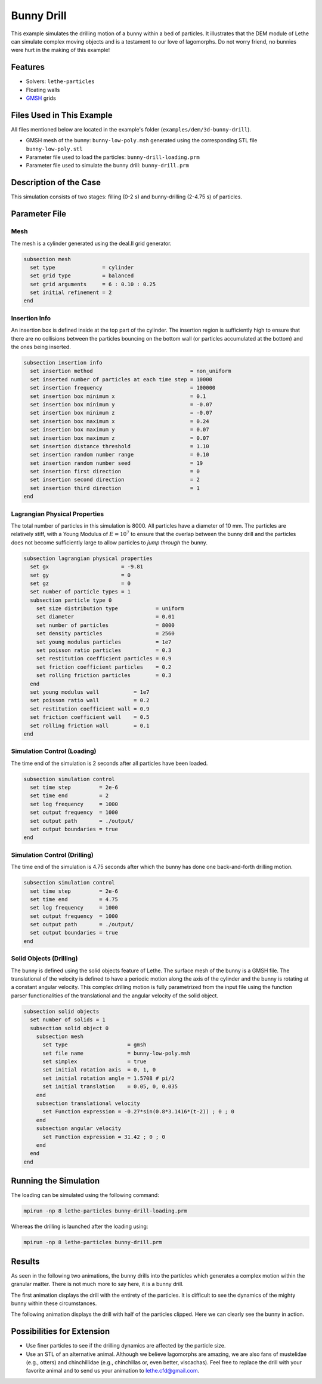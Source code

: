 ==================================
Bunny Drill
==================================

This example simulates the drilling motion of a bunny within a bed of particles. It illustrates that the DEM module of Lethe can simulate complex moving objects and is a testament to our love of lagomorphs. Do not worry friend, no bunnies were hurt in the making of this example!


----------------------------------
Features
----------------------------------
- Solvers: ``lethe-particles``
- Floating walls
- `GMSH <https://gmsh.info/>`_ grids

----------------------------
Files Used in This Example
----------------------------

All files mentioned below are located in the example's folder (``examples/dem/3d-bunny-drill``).

- GMSH mesh of the bunny: ``bunny-low-poly.msh`` generated using the corresponding STL file ``bunny-low-poly.stl``
- Parameter file used to load the particles: ``bunny-drill-loading.prm``
- Parameter file used to simulate the bunny drill: ``bunny-drill.prm``

-----------------------
Description of the Case
-----------------------

This simulation consists of two stages: filling (0-2 s) and bunny-drilling (2-4.75 s) of particles.

--------------
Parameter File
--------------

Mesh
~~~~~

The mesh is a cylinder generated using the deal.II grid generator.

.. code-block:: text

  subsection mesh
    set type               = cylinder
    set grid type          = balanced
    set grid arguments     = 6 : 0.10 : 0.25
    set initial refinement = 2
  end

Insertion Info
~~~~~~~~~~~~~~~~~~~

An insertion box is defined inside at the top part of the cylinder. The insertion region is sufficiently high to ensure that there are no collisions between the particles bouncing on the bottom wall (or particles accumulated at the bottom) and the ones being inserted.

.. code-block:: text

  subsection insertion info
    set insertion method                               = non_uniform
    set inserted number of particles at each time step = 10000
    set insertion frequency                            = 100000
    set insertion box minimum x                        = 0.1
    set insertion box minimum y                        = -0.07
    set insertion box minimum z                        = -0.07
    set insertion box maximum x                        = 0.24
    set insertion box maximum y                        = 0.07
    set insertion box maximum z                        = 0.07
    set insertion distance threshold                   = 1.10
    set insertion random number range                  = 0.10
    set insertion random number seed                   = 19
    set insertion first direction                      = 0
    set insertion second direction                     = 2
    set insertion third direction                      = 1
  end


Lagrangian Physical Properties
~~~~~~~~~~~~~~~~~~~~~~~~~~~~~~~

The total number of particles in this simulation is 8000. All particles have a diameter of 10 mm. The particles are relatively stiff, with a Young Modulus of :math:`E=10^7` to ensure that the overlap between the bunny drill and the particles does not become sufficiently large to allow particles to *jump through* the bunny.

.. code-block:: text

  subsection lagrangian physical properties
    set gx                       = -9.81
    set gy                       = 0
    set gz                       = 0
    set number of particle types = 1
    subsection particle type 0
      set size distribution type            = uniform
      set diameter                          = 0.01
      set number of particles               = 8000
      set density particles                 = 2560
      set young modulus particles           = 1e7
      set poisson ratio particles           = 0.3
      set restitution coefficient particles = 0.9
      set friction coefficient particles    = 0.2
      set rolling friction particles        = 0.3
    end
    set young modulus wall           = 1e7
    set poisson ratio wall           = 0.2
    set restitution coefficient wall = 0.9
    set friction coefficient wall    = 0.5
    set rolling friction wall        = 0.1
  end



Simulation Control (Loading)
~~~~~~~~~~~~~~~~~~~~~~~~~~~~~

The time end of the simulation is 2 seconds after all particles have been loaded.

.. code-block:: text

  subsection simulation control
    set time step         = 2e-6
    set time end          = 2
    set log frequency     = 1000
    set output frequency  = 1000
    set output path       = ./output/
    set output boundaries = true
  end

Simulation Control (Drilling)
~~~~~~~~~~~~~~~~~~~~~~~~~~~~~

The time end of the simulation is 4.75 seconds after which the bunny has done one back-and-forth drilling motion.

.. code-block:: text

  subsection simulation control
    set time step         = 2e-6
    set time end          = 4.75
    set log frequency     = 1000
    set output frequency  = 1000
    set output path       = ./output/
    set output boundaries = true
  end



Solid Objects (Drilling)
~~~~~~~~~~~~~~~~~~~~~~~~~

The bunny is defined using the solid objects feature of Lethe. The surface mesh of the bunny is a GMSH file. The translational of the velocity is defined to have a periodic motion along the axis of the cylinder and the bunny is rotating at a constant angular velocity. This complex drilling motion is fully parametrized from the input file using the function parser functionalities of the translational and the angular velocity of the solid object.

.. code-block:: text

  subsection solid objects
    set number of solids = 1
    subsection solid object 0
      subsection mesh
        set type                   = gmsh
        set file name              = bunny-low-poly.msh
        set simplex                = true
        set initial rotation axis  = 0, 1, 0
        set initial rotation angle = 1.5708 # pi/2
        set initial translation    = 0.05, 0, 0.035
      end
      subsection translational velocity
        set Function expression = -0.27*sin(0.8*3.1416*(t-2)) ; 0 ; 0
      end
      subsection angular velocity
        set Function expression = 31.42 ; 0 ; 0
      end
    end
  end


----------------------
Running the Simulation
----------------------
The loading can be simulated using the following command:

.. code-block:: text
  :class: copy-button

  mpirun -np 8 lethe-particles bunny-drill-loading.prm

Whereas the drilling is launched after the loading using:

.. code-block:: text
  :class: copy-button

  mpirun -np 8 lethe-particles bunny-drill.prm


-------
Results
-------
As seen in the following two animations, the bunny drills into the particles which generates a complex motion within the granular matter. There is not much more to say here, it is a bunny drill.

The first animation displays the drill with the entirety of the particles. It is difficult to see the dynamics of the mighty bunny within these circumstances.

.. raw:: html

    <iframe width="500" height="600" src="https://www.youtube.com/embed/GI_jfsO0ZeM" frameborder="0" allow="accelerometer; autoplay; clipboard-write; encrypted-media; gyroscope; picture-in-picture" allowfullscreen></iframe>

The following animation displays the drill with half of the particles clipped. Here we can clearly see the bunny in action.

.. raw:: html

    <iframe width="500" height="600" src="https://www.youtube.com/embed/VcJ_nt9iNmA" frameborder="0" allow="accelerometer; autoplay; clipboard-write; encrypted-media; gyroscope; picture-in-picture" allowfullscreen></iframe>

----------------------------
Possibilities for Extension
----------------------------

- Use finer particles to see if the drilling dynamics are affected by the particle size.
- Use an STL of an alternative animal. Although we believe lagomorphs are amazing, we are also fans of mustelidae (e.g., otters) and chinchillidae (e.g., chinchillas or, even better, viscachas). Feel free to replace the drill with your favorite animal and to send us your animation to lethe.cfd@gmail.com.


 